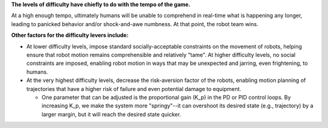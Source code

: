 **The levels of difficulty have chiefly to do with the tempo of the
game.**

At a high enough tempo, ultimately humans will be unable to comprehend
in real-time what is happening any longer, leading to panicked behavior
and/or shock-and-awe numbness. At that point, the robot team wins.

**Other factors for the difficulty levers include:**

-  At lower difficulty levels, impose standard socially-acceptable
   constraints on the movement of robots, helping ensure that robot
   motion remains comprehensible and relatively "tame". At higher
   difficulty levels, no social constraints are imposed, enabling robot
   motion in ways that may be unexpected and jarring, even frightening,
   to humans.

-  At the very highest difficulty levels, decrease the risk-aversion
   factor of the robots, enabling motion planning of trajectories that
   have a higher risk of failure and even potential damage to equipment.

   -  One parameter that can be adjusted is the proportional gain (K_p)
      in the PD or PID control loops. By increasing K_p, we make the
      system more "springy"--it can overshoot its desired state (e.g.,
      trajectory) by a larger margin, but it will reach the desired
      state quicker.
